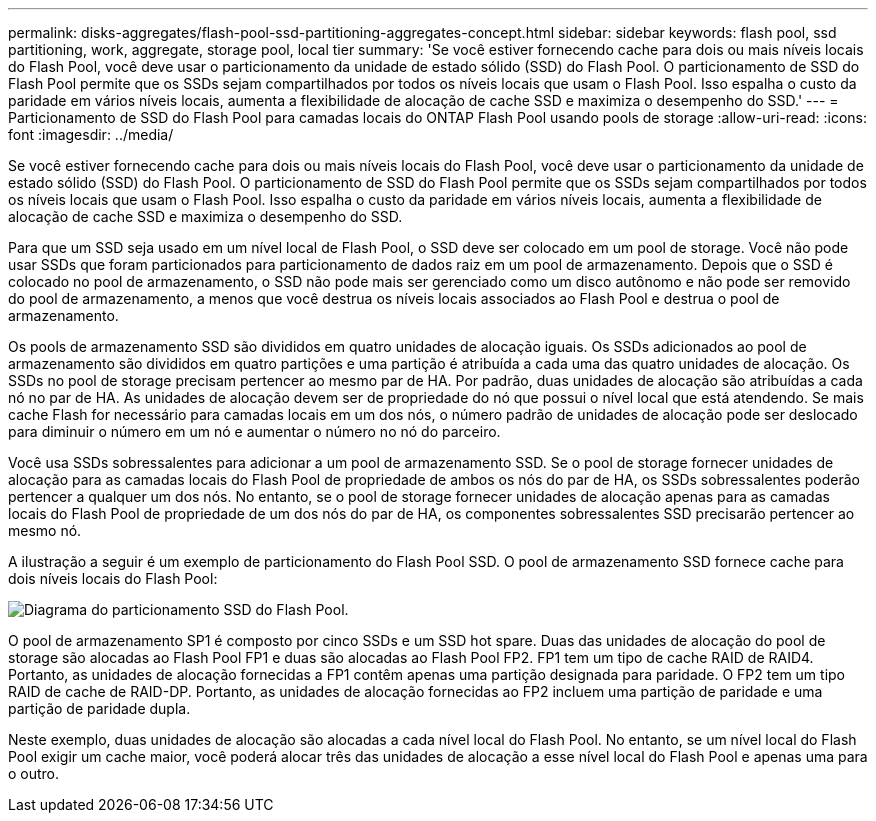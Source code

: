 ---
permalink: disks-aggregates/flash-pool-ssd-partitioning-aggregates-concept.html 
sidebar: sidebar 
keywords: flash pool, ssd partitioning, work, aggregate, storage pool, local tier 
summary: 'Se você estiver fornecendo cache para dois ou mais níveis locais do Flash Pool, você deve usar o particionamento da unidade de estado sólido (SSD) do Flash Pool. O particionamento de SSD do Flash Pool permite que os SSDs sejam compartilhados por todos os níveis locais que usam o Flash Pool. Isso espalha o custo da paridade em vários níveis locais, aumenta a flexibilidade de alocação de cache SSD e maximiza o desempenho do SSD.' 
---
= Particionamento de SSD do Flash Pool para camadas locais do ONTAP Flash Pool usando pools de storage
:allow-uri-read: 
:icons: font
:imagesdir: ../media/


[role="lead"]
Se você estiver fornecendo cache para dois ou mais níveis locais do Flash Pool, você deve usar o particionamento da unidade de estado sólido (SSD) do Flash Pool. O particionamento de SSD do Flash Pool permite que os SSDs sejam compartilhados por todos os níveis locais que usam o Flash Pool. Isso espalha o custo da paridade em vários níveis locais, aumenta a flexibilidade de alocação de cache SSD e maximiza o desempenho do SSD.

Para que um SSD seja usado em um nível local de Flash Pool, o SSD deve ser colocado em um pool de storage. Você não pode usar SSDs que foram particionados para particionamento de dados raiz em um pool de armazenamento. Depois que o SSD é colocado no pool de armazenamento, o SSD não pode mais ser gerenciado como um disco autônomo e não pode ser removido do pool de armazenamento, a menos que você destrua os níveis locais associados ao Flash Pool e destrua o pool de armazenamento.

Os pools de armazenamento SSD são divididos em quatro unidades de alocação iguais. Os SSDs adicionados ao pool de armazenamento são divididos em quatro partições e uma partição é atribuída a cada uma das quatro unidades de alocação. Os SSDs no pool de storage precisam pertencer ao mesmo par de HA. Por padrão, duas unidades de alocação são atribuídas a cada nó no par de HA. As unidades de alocação devem ser de propriedade do nó que possui o nível local que está atendendo. Se mais cache Flash for necessário para camadas locais em um dos nós, o número padrão de unidades de alocação pode ser deslocado para diminuir o número em um nó e aumentar o número no nó do parceiro.

Você usa SSDs sobressalentes para adicionar a um pool de armazenamento SSD. Se o pool de storage fornecer unidades de alocação para as camadas locais do Flash Pool de propriedade de ambos os nós do par de HA, os SSDs sobressalentes poderão pertencer a qualquer um dos nós. No entanto, se o pool de storage fornecer unidades de alocação apenas para as camadas locais do Flash Pool de propriedade de um dos nós do par de HA, os componentes sobressalentes SSD precisarão pertencer ao mesmo nó.

A ilustração a seguir é um exemplo de particionamento do Flash Pool SSD. O pool de armazenamento SSD fornece cache para dois níveis locais do Flash Pool:

image:shared-ssds-overview.gif["Diagrama do particionamento SSD do Flash Pool."]

O pool de armazenamento SP1 é composto por cinco SSDs e um SSD hot spare. Duas das unidades de alocação do pool de storage são alocadas ao Flash Pool FP1 e duas são alocadas ao Flash Pool FP2. FP1 tem um tipo de cache RAID de RAID4. Portanto, as unidades de alocação fornecidas a FP1 contêm apenas uma partição designada para paridade. O FP2 tem um tipo RAID de cache de RAID-DP. Portanto, as unidades de alocação fornecidas ao FP2 incluem uma partição de paridade e uma partição de paridade dupla.

Neste exemplo, duas unidades de alocação são alocadas a cada nível local do Flash Pool. No entanto, se um nível local do Flash Pool exigir um cache maior, você poderá alocar três das unidades de alocação a esse nível local do Flash Pool e apenas uma para o outro.
